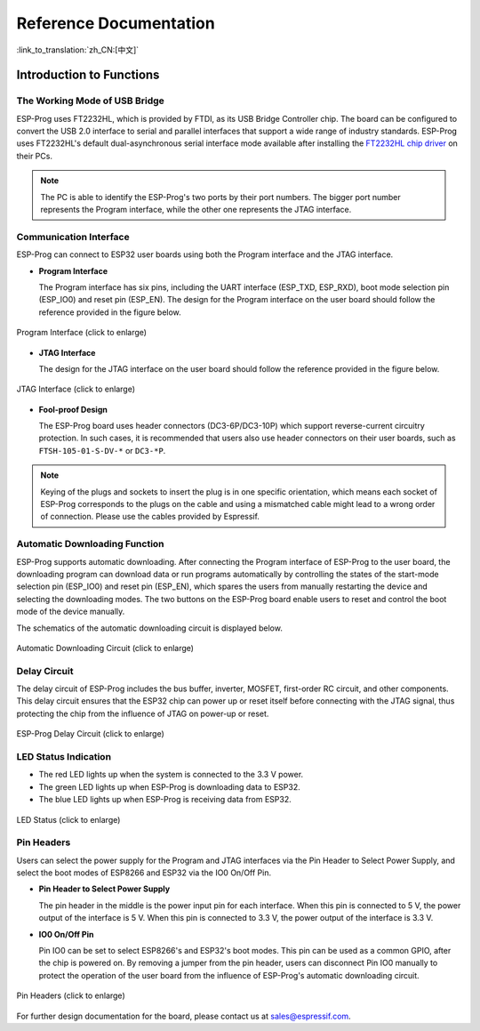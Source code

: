 Reference Documentation
=======================

:link_to_translation:`zh_CN:[中文]`


Introduction to Functions
-------------------------

The Working Mode of USB Bridge
^^^^^^^^^^^^^^^^^^^^^^^^^^^^^^

ESP-Prog uses FT2232HL, which is provided by FTDI, as its USB Bridge Controller chip. The board can be configured to convert the USB 2.0 interface to serial and parallel interfaces that support a wide range of industry standards. ESP-Prog uses FT2232HL's default dual-asynchronous serial interface mode available after installing the `FT2232HL chip driver <http://www.ftdichip.com/Drivers/VCP.htm>`__ on their PCs.

.. Note:: The PC is able to identify the ESP-Prog's two ports by their port numbers. The bigger port number represents the Program interface, while the other one represents the JTAG interface.

Communication Interface
^^^^^^^^^^^^^^^^^^^^^^^

ESP-Prog can connect to ESP32 user boards using both the Program interface and the JTAG interface.

-  **Program Interface**

   The Program interface has six pins, including the UART interface (ESP_TXD, ESP_RXD), boot mode selection pin (ESP_IO0) and reset pin (ESP_EN). The design for the Program interface on the user board should follow the reference provided in the figure below.

.. figure:: ../../../_static/esp-prog/program_pin.png
   :align: center
   :scale: 80%
   :alt: Program Interface (click to enlarge)

   Program Interface (click to enlarge)

-  **JTAG Interface**

   The design for the JTAG interface on the user board should follow the reference provided in the figure below.

.. figure:: ../../../_static/esp-prog/JTAG_pin.png
   :align: center
   :scale: 65%
   :alt: JTAG Interface (click to enlarge)

   JTAG Interface (click to enlarge)

-  **Fool-proof Design**

   The ESP-Prog board uses header connectors (DC3-6P/DC3-10P) which support reverse-current circuitry protection. In such cases, it is recommended that users also use header connectors on their user boards, such as ``FTSH-105-01-S-DV-*`` or ``DC3-*P``.

.. Note:: Keying of the plugs and sockets to insert the plug is in one specific orientation, which means each socket of ESP-Prog corresponds to the plugs on the cable and using a mismatched cable might lead to a wrong order of connection. Please use the cables provided by Espressif.

Automatic Downloading Function
^^^^^^^^^^^^^^^^^^^^^^^^^^^^^^

ESP-Prog supports automatic downloading. After connecting the Program interface of ESP-Prog to the user board, the downloading program can download data or run programs automatically by controlling the states of the start-mode selection pin (ESP_IO0) and reset pin (ESP_EN), which spares the users from manually restarting the device and selecting the downloading modes. The two buttons on the ESP-Prog board enable users to reset and control the boot mode of the device manually.

The schematics of the automatic downloading circuit is displayed below.

.. figure:: ../../../_static/esp-prog/Auto_program.png
   :align: center
   :scale: 70%
   :alt: Automatic Downloading Circuit (click to enlarge)

   Automatic Downloading Circuit (click to enlarge)

Delay Circuit
^^^^^^^^^^^^^

The delay circuit of ESP-Prog includes the bus buffer, inverter, MOSFET, first-order RC circuit, and other components. This delay circuit ensures that the ESP32 chip can power up or reset itself before connecting with the JTAG signal, thus protecting the chip from the influence of JTAG on power-up or reset.

.. figure:: ../../../_static/esp-prog/delay_circuit.png
   :align: center
   :scale: 60%
   :alt: ESP-Prog Delay Circuit (click to enlarge)

   ESP-Prog Delay Circuit (click to enlarge)

LED Status Indication
^^^^^^^^^^^^^^^^^^^^^

-  The red LED lights up when the system is connected to the 3.3 V power.
-  The green LED lights up when ESP-Prog is downloading data to ESP32.
-  The blue LED lights up when ESP-Prog is receiving data from ESP32.

.. figure:: ../../../_static/esp-prog/prog_led.jpg
   :align: center
   :scale: 70%
   :alt: LED Status (click to enlarge)

   LED Status (click to enlarge)

Pin Headers
^^^^^^^^^^^

Users can select the power supply for the Program and JTAG interfaces via the Pin Header to Select Power Supply, and select the boot modes of ESP8266 and ESP32 via the IO0 On/Off Pin.

-  **Pin Header to Select Power Supply**

   The pin header in the middle is the power input pin for each interface. When this pin is connected to 5 V, the power output of the interface is 5 V. When this pin is connected to 3.3 V, the power output of the interface is 3.3 V.

-  **IO0 On/Off Pin**

   Pin IO0 can be set to select ESP8266's and ESP32's boot modes. This pin can be used as a common GPIO, after the chip is powered on. By removing a jumper from the pin header, users can disconnect Pin IO0 manually to protect the operation of the user board from the influence of ESP-Prog's automatic downloading circuit.

.. figure:: ../../../_static/esp-prog/prog_power_sel.jpg
   :align: center
   :scale: 80%
   :alt: Pin Headers (click to enlarge)

   Pin Headers (click to enlarge)


For further design documentation for the board, please contact us at `sales@espressif.com <sales@espressif.com>`_.
